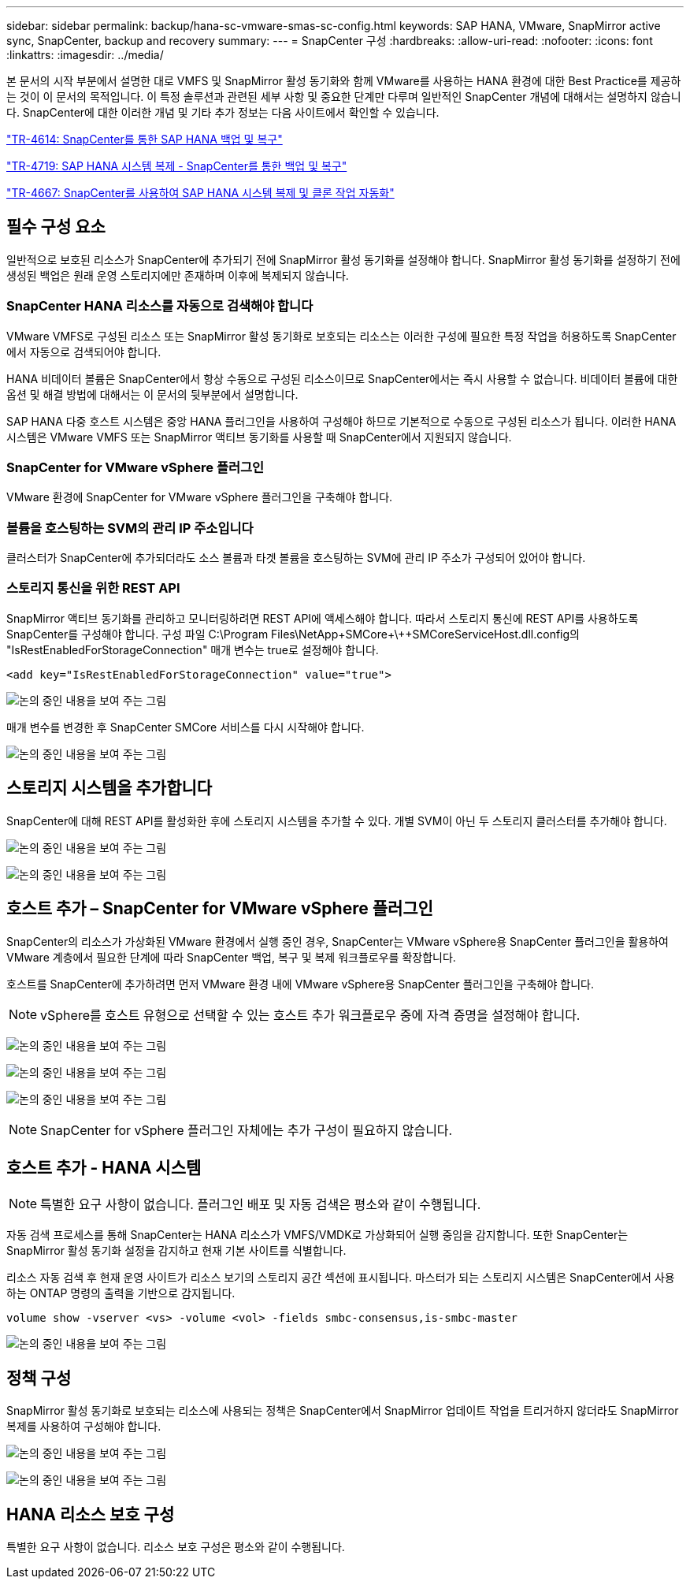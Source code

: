 ---
sidebar: sidebar 
permalink: backup/hana-sc-vmware-smas-sc-config.html 
keywords: SAP HANA, VMware, SnapMirror active sync, SnapCenter, backup and recovery 
summary:  
---
= SnapCenter 구성
:hardbreaks:
:allow-uri-read: 
:nofooter: 
:icons: font
:linkattrs: 
:imagesdir: ../media/


[role="lead"]
본 문서의 시작 부분에서 설명한 대로 VMFS 및 SnapMirror 활성 동기화와 함께 VMware를 사용하는 HANA 환경에 대한 Best Practice를 제공하는 것이 이 문서의 목적입니다. 이 특정 솔루션과 관련된 세부 사항 및 중요한 단계만 다루며 일반적인 SnapCenter 개념에 대해서는 설명하지 않습니다. SnapCenter에 대한 이러한 개념 및 기타 추가 정보는 다음 사이트에서 확인할 수 있습니다.

https://docs.netapp.com/us-en/netapp-solutions-sap/backup/saphana-br-scs-overview.html["TR-4614: SnapCenter를 통한 SAP HANA 백업 및 복구"]

https://docs.netapp.com/us-en/netapp-solutions-sap/backup/saphana-sr-scs-sap-hana-system-replication-overview.html["TR-4719: SAP HANA 시스템 복제 - SnapCenter를 통한 백업 및 복구"]

https://docs.netapp.com/us-en/netapp-solutions-sap/lifecycle/sc-copy-clone-introduction.html["TR-4667: SnapCenter를 사용하여 SAP HANA 시스템 복제 및 클론 작업 자동화"]



== 필수 구성 요소

일반적으로 보호된 리소스가 SnapCenter에 추가되기 전에 SnapMirror 활성 동기화를 설정해야 합니다. SnapMirror 활성 동기화를 설정하기 전에 생성된 백업은 원래 운영 스토리지에만 존재하며 이후에 복제되지 않습니다.



=== SnapCenter HANA 리소스를 자동으로 검색해야 합니다

VMware VMFS로 구성된 리소스 또는 SnapMirror 활성 동기화로 보호되는 리소스는 이러한 구성에 필요한 특정 작업을 허용하도록 SnapCenter에서 자동으로 검색되어야 합니다.

HANA 비데이터 볼륨은 SnapCenter에서 항상 수동으로 구성된 리소스이므로 SnapCenter에서는 즉시 사용할 수 없습니다. 비데이터 볼륨에 대한 옵션 및 해결 방법에 대해서는 이 문서의 뒷부분에서 설명합니다.

SAP HANA 다중 호스트 시스템은 중앙 HANA 플러그인을 사용하여 구성해야 하므로 기본적으로 수동으로 구성된 리소스가 됩니다. 이러한 HANA 시스템은 VMware VMFS 또는 SnapMirror 액티브 동기화를 사용할 때 SnapCenter에서 지원되지 않습니다.



=== SnapCenter for VMware vSphere 플러그인

VMware 환경에 SnapCenter for VMware vSphere 플러그인을 구축해야 합니다.



=== 볼륨을 호스팅하는 SVM의 관리 IP 주소입니다

클러스터가 SnapCenter에 추가되더라도 소스 볼륨과 타겟 볼륨을 호스팅하는 SVM에 관리 IP 주소가 구성되어 있어야 합니다.



=== 스토리지 통신을 위한 REST API

SnapMirror 액티브 동기화를 관리하고 모니터링하려면 REST API에 액세스해야 합니다. 따라서 스토리지 통신에 REST API를 사용하도록 SnapCenter를 구성해야 합니다. 구성 파일 +C:++\++Program Files++\++NetApp+\++SMCore++\++SMCoreServiceHost.dll.config의 "IsRestEnabledForStorageConnection" 매개 변수는 true로 설정해야 합니다.

....
<add key="IsRestEnabledForStorageConnection" value="true">
....
image:sc-saphana-vmware-smas-image21.png["논의 중인 내용을 보여 주는 그림"]

매개 변수를 변경한 후 SnapCenter SMCore 서비스를 다시 시작해야 합니다.

image:sc-saphana-vmware-smas-image22.png["논의 중인 내용을 보여 주는 그림"]



== 스토리지 시스템을 추가합니다

SnapCenter에 대해 REST API를 활성화한 후에 스토리지 시스템을 추가할 수 있다. 개별 SVM이 아닌 두 스토리지 클러스터를 추가해야 합니다.

image:sc-saphana-vmware-smas-image23.png["논의 중인 내용을 보여 주는 그림"]

image:sc-saphana-vmware-smas-image24.png["논의 중인 내용을 보여 주는 그림"]



== 호스트 추가 – SnapCenter for VMware vSphere 플러그인

SnapCenter의 리소스가 가상화된 VMware 환경에서 실행 중인 경우, SnapCenter는 VMware vSphere용 SnapCenter 플러그인을 활용하여 VMware 계층에서 필요한 단계에 따라 SnapCenter 백업, 복구 및 복제 워크플로우를 확장합니다.

호스트를 SnapCenter에 추가하려면 먼저 VMware 환경 내에 VMware vSphere용 SnapCenter 플러그인을 구축해야 합니다.


NOTE: vSphere를 호스트 유형으로 선택할 수 있는 호스트 추가 워크플로우 중에 자격 증명을 설정해야 합니다.

image:sc-saphana-vmware-smas-image25.png["논의 중인 내용을 보여 주는 그림"]

image:sc-saphana-vmware-smas-image26.png["논의 중인 내용을 보여 주는 그림"]

image:sc-saphana-vmware-smas-image27.png["논의 중인 내용을 보여 주는 그림"]


NOTE: SnapCenter for vSphere 플러그인 자체에는 추가 구성이 필요하지 않습니다.



== 호스트 추가 - HANA 시스템


NOTE: 특별한 요구 사항이 없습니다. 플러그인 배포 및 자동 검색은 평소와 같이 수행됩니다.

자동 검색 프로세스를 통해 SnapCenter는 HANA 리소스가 VMFS/VMDK로 가상화되어 실행 중임을 감지합니다. 또한 SnapCenter는 SnapMirror 활성 동기화 설정을 감지하고 현재 기본 사이트를 식별합니다.

리소스 자동 검색 후 현재 운영 사이트가 리소스 보기의 스토리지 공간 섹션에 표시됩니다. 마스터가 되는 스토리지 시스템은 SnapCenter에서 사용하는 ONTAP 명령의 출력을 기반으로 감지됩니다.

....
volume show -vserver <vs> -volume <vol> -fields smbc-consensus,is-smbc-master
....
image:sc-saphana-vmware-smas-image28.png["논의 중인 내용을 보여 주는 그림"]



== 정책 구성

SnapMirror 활성 동기화로 보호되는 리소스에 사용되는 정책은 SnapCenter에서 SnapMirror 업데이트 작업을 트리거하지 않더라도 SnapMirror 복제를 사용하여 구성해야 합니다.

image:sc-saphana-vmware-smas-image29.png["논의 중인 내용을 보여 주는 그림"]

image:sc-saphana-vmware-smas-image30.png["논의 중인 내용을 보여 주는 그림"]



== HANA 리소스 보호 구성

특별한 요구 사항이 없습니다. 리소스 보호 구성은 평소와 같이 수행됩니다.

